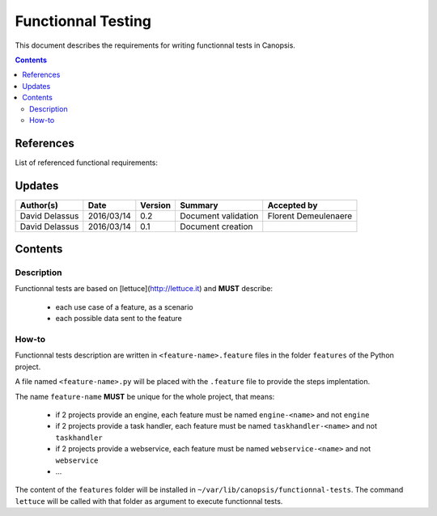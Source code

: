 .. _FR__FunctionnalTesting:

===================
Functionnal Testing
===================

This document describes the requirements for writing functionnal tests in Canopsis.

.. contents::
   :depth: 2

References
==========

List of referenced functional requirements:


Updates
=======

.. csv-table::
   :header: "Author(s)", "Date", "Version", "Summary", "Accepted by"

   "David Delassus", "2016/03/14", "0.2", "Document validation", "Florent Demeulenaere"
   "David Delassus", "2016/03/14", "0.1", "Document creation", ""

Contents
========

.. _FR__FunctionnalTesting__Desc:

Description
-----------

Functionnal tests are based on [lettuce](http://lettuce.it) and **MUST** describe:

 - each use case of a feature, as a scenario
 - each possible data sent to the feature

.. _FR__FunctionnalTesting__Howto:

How-to
------

Functionnal tests description are written in ``<feature-name>.feature`` files in
the folder ``features`` of the Python project.

A file named ``<feature-name>.py`` will be placed with the ``.feature`` file to
provide the steps implentation.

The name ``feature-name`` **MUST** be unique for the whole project, that means:

 - if 2 projects provide an engine, each feature must be named ``engine-<name>`` and not ``engine``
 - if 2 projects provide a task handler, each feature must be named ``taskhandler-<name>`` and not ``taskhandler``
 - if 2 projects provide a webservice, each feature must be named ``webservice-<name>`` and not ``webservice``
 - ...

The content of the ``features`` folder will be installed in ``~/var/lib/canopsis/functionnal-tests``.
The command ``lettuce`` will be called with that folder as argument to execute functionnal tests.

